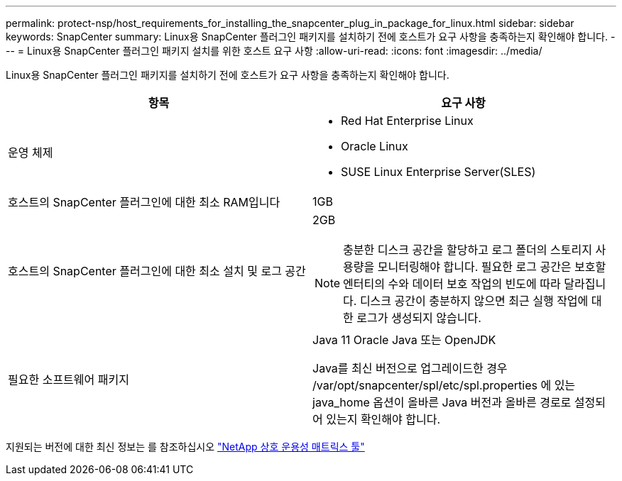 ---
permalink: protect-nsp/host_requirements_for_installing_the_snapcenter_plug_in_package_for_linux.html 
sidebar: sidebar 
keywords: SnapCenter 
summary: Linux용 SnapCenter 플러그인 패키지를 설치하기 전에 호스트가 요구 사항을 충족하는지 확인해야 합니다. 
---
= Linux용 SnapCenter 플러그인 패키지 설치를 위한 호스트 요구 사항
:allow-uri-read: 
:icons: font
:imagesdir: ../media/


[role="lead"]
Linux용 SnapCenter 플러그인 패키지를 설치하기 전에 호스트가 요구 사항을 충족하는지 확인해야 합니다.

|===
| 항목 | 요구 사항 


 a| 
운영 체제
 a| 
* Red Hat Enterprise Linux
* Oracle Linux
* SUSE Linux Enterprise Server(SLES)




 a| 
호스트의 SnapCenter 플러그인에 대한 최소 RAM입니다
 a| 
1GB



 a| 
호스트의 SnapCenter 플러그인에 대한 최소 설치 및 로그 공간
 a| 
2GB


NOTE: 충분한 디스크 공간을 할당하고 로그 폴더의 스토리지 사용량을 모니터링해야 합니다. 필요한 로그 공간은 보호할 엔터티의 수와 데이터 보호 작업의 빈도에 따라 달라집니다. 디스크 공간이 충분하지 않으면 최근 실행 작업에 대한 로그가 생성되지 않습니다.



 a| 
필요한 소프트웨어 패키지
 a| 
Java 11 Oracle Java 또는 OpenJDK

Java를 최신 버전으로 업그레이드한 경우 /var/opt/snapcenter/spl/etc/spl.properties 에 있는 java_home 옵션이 올바른 Java 버전과 올바른 경로로 설정되어 있는지 확인해야 합니다.

|===
지원되는 버전에 대한 최신 정보는 를 참조하십시오 https://imt.netapp.com/matrix/imt.jsp?components=121073;&solution=1257&isHWU&src=IMT["NetApp 상호 운용성 매트릭스 툴"]

[]
====

====